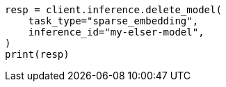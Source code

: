 // inference/delete-inference.asciidoc:51

[source, python]
----
resp = client.inference.delete_model(
    task_type="sparse_embedding",
    inference_id="my-elser-model",
)
print(resp)
----
